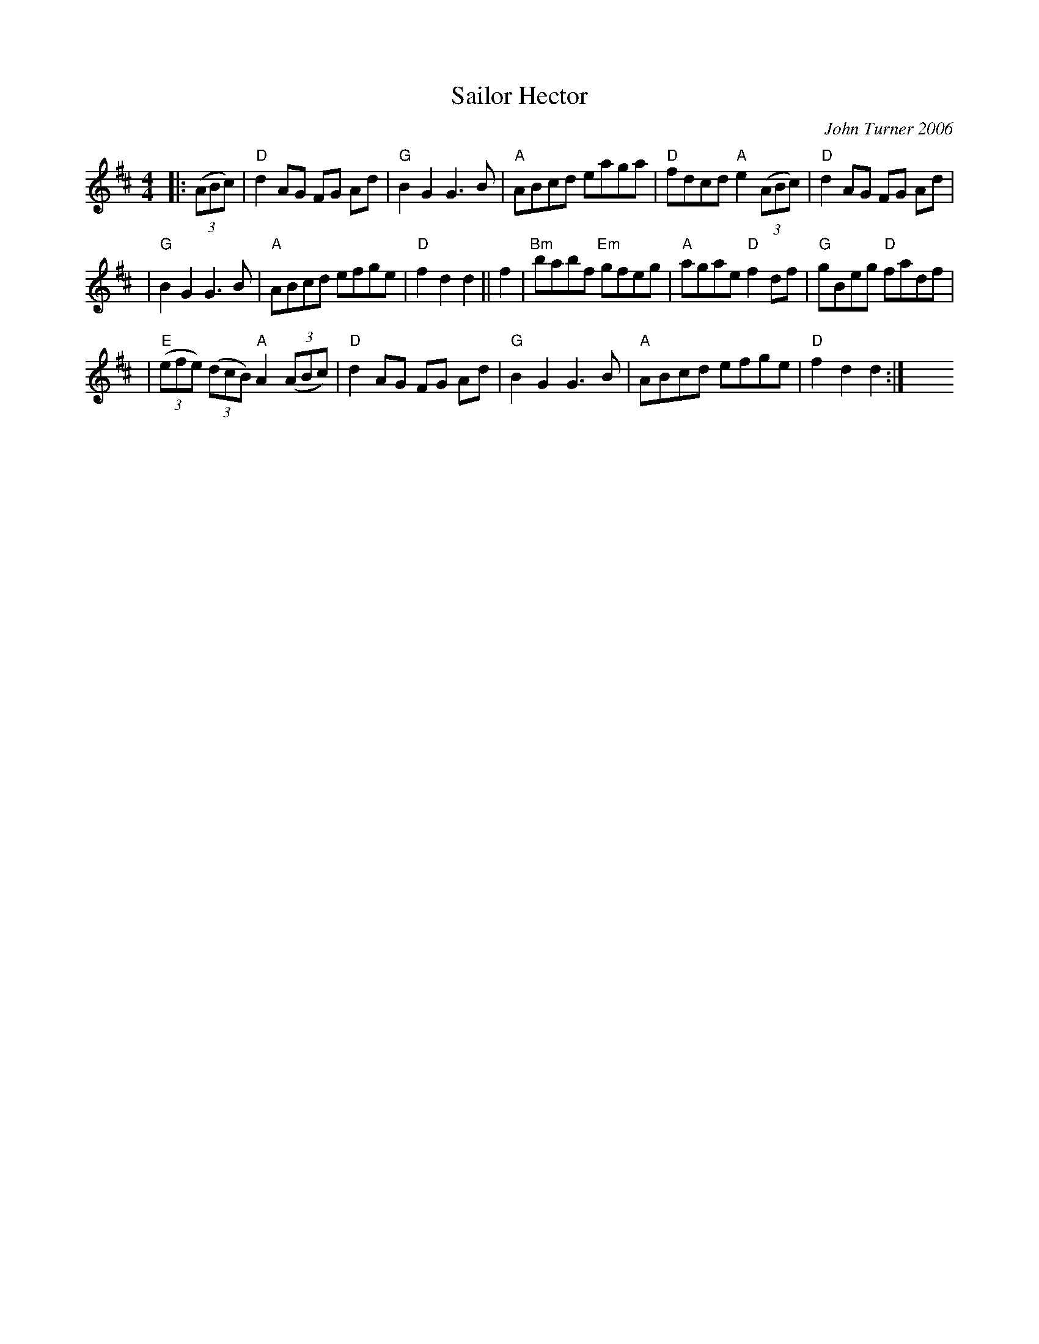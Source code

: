 X: 1
T: Sailor Hector
C: John Turner 2006
R: hornpipe
N: In tribute to "Sailor" Hector McNeill, founder of Red Springs, NC
Z: 2006 John Chambers <jc:trillian.mit.edu>
M: 4/4
L: 1/8
K: D
|: ((3ABc) \
| "D"d2AG FG Ad | "G"B2G2 G3B | "A"ABcd eaga | "D"fdcd "A"e2 ((3ABc) | "D"d2AG FG Ad |
| "G"B2G2 G3B | "A"ABcd efge | "D"f2d2 d2 || f2 | "Bm"babf "Em"gfeg | "A"agae "D"f2df | "G"gBeg "D"fadf |
| "E"((3efe) ((3dcB) "A"A2 ((3ABc) | "D"d2AG FG Ad | "G"B2G2 G3B | "A"ABcd efge | "D"f2d2 d2 :| y8 y8 y8 y8
